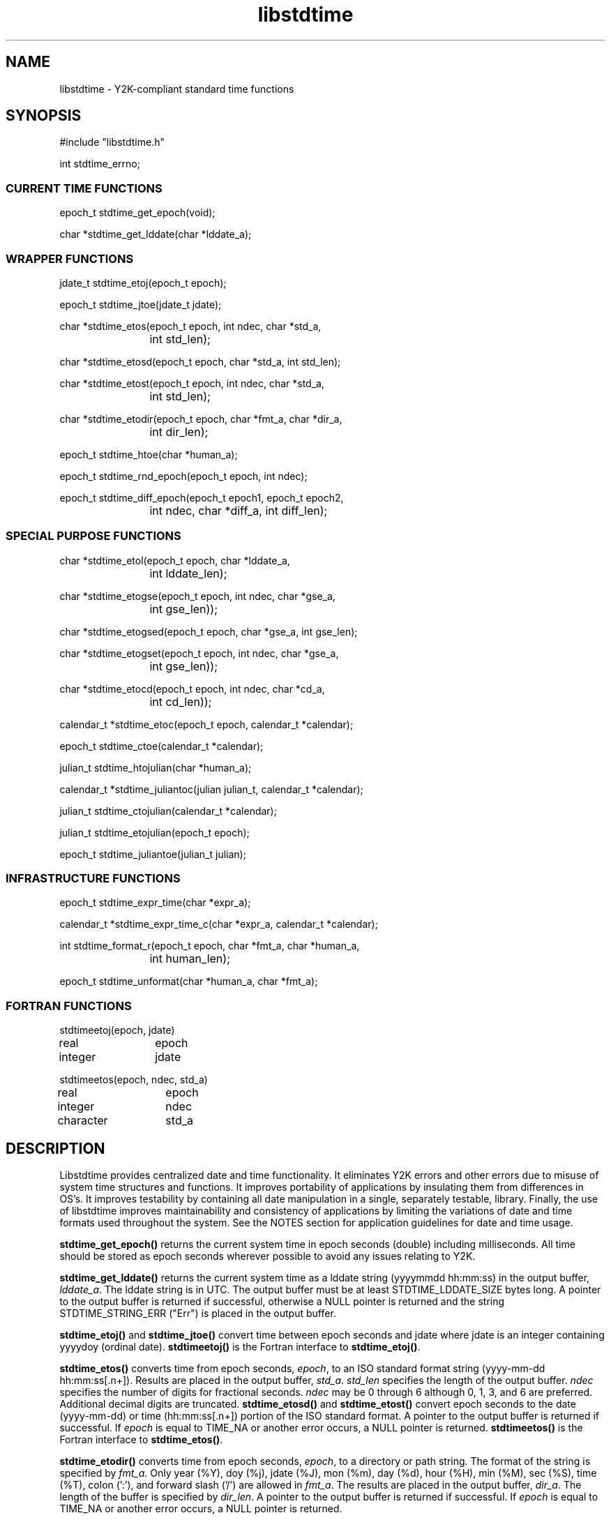 .ig
#=# 
#=#
..
.TH libstdtime 3 "11 August 1999" "C LIBRARY FUNCTIONS"
.SH NAME
libstdtime \- Y2K-compliant standard time functions

.SH SYNOPSIS
.nf
.ta 8 16
#include "libstdtime.h"

int stdtime_errno;
.fi

.SS CURRENT TIME FUNCTIONS
.LP
.nf
.ta 8 16

epoch_t stdtime_get_epoch(void);

char *stdtime_get_lddate(char *lddate_a);
.fi

.SS WRAPPER FUNCTIONS
.LP
.nf
.ta 8 16

jdate_t stdtime_etoj(epoch_t epoch);

epoch_t stdtime_jtoe(jdate_t jdate);

char *stdtime_etos(epoch_t epoch, int ndec, char *std_a, 
		int std_len);

char *stdtime_etosd(epoch_t epoch, char *std_a, int std_len);

char *stdtime_etost(epoch_t epoch, int ndec, char *std_a, 
		int std_len);

char *stdtime_etodir(epoch_t epoch, char *fmt_a, char *dir_a, 
		int dir_len);

epoch_t stdtime_htoe(char *human_a);

epoch_t stdtime_rnd_epoch(epoch_t epoch, int ndec);

epoch_t stdtime_diff_epoch(epoch_t epoch1, epoch_t epoch2, 
		int ndec, char *diff_a, int diff_len);
.fi

.SS SPECIAL PURPOSE FUNCTIONS
.LP
.nf
.ta 8 16

char *stdtime_etol(epoch_t epoch, char *lddate_a, 
		int lddate_len);

char *stdtime_etogse(epoch_t epoch, int ndec, char *gse_a, 
		int gse_len));

char *stdtime_etogsed(epoch_t epoch, char *gse_a, int gse_len);

char *stdtime_etogset(epoch_t epoch, int ndec, char *gse_a, 
		int gse_len));

char *stdtime_etocd(epoch_t epoch, int ndec, char *cd_a, 
		int cd_len));

calendar_t *stdtime_etoc(epoch_t epoch, calendar_t *calendar);

epoch_t stdtime_ctoe(calendar_t *calendar);

julian_t stdtime_htojulian(char *human_a);

calendar_t *stdtime_juliantoc(julian julian_t, calendar_t *calendar);

julian_t stdtime_ctojulian(calendar_t *calendar);

julian_t stdtime_etojulian(epoch_t epoch);

epoch_t stdtime_juliantoe(julian_t julian);

.fi

.SS INFRASTRUCTURE FUNCTIONS
.LP
.nf
.ta 8 16

epoch_t stdtime_expr_time(char *expr_a);

calendar_t *stdtime_expr_time_c(char *expr_a, calendar_t *calendar);

int stdtime_format_r(epoch_t epoch, char *fmt_a, char *human_a, 
		int human_len);

epoch_t stdtime_unformat(char *human_a, char *fmt_a);
.fi

.SS FORTRAN FUNCTIONS
.LP
.nf
.ta 8 16

stdtimeetoj(epoch, jdate)
real		epoch
integer		jdate
 
stdtimeetos(epoch, ndec, std_a)
real		epoch
integer		ndec
character	std_a

.fi
.SH DESCRIPTION 
Libstdtime provides centralized date and time functionality.  It eliminates Y2K
errors and other errors due to misuse of system time structures and functions.
It improves portability of applications by insulating them from differences in
OS's.  It improves testability by containing all date manipulation in a single,
separately testable, library.  Finally, the use of libstdtime improves
maintainability and consistency of applications by limiting the variations
of date and time formats used throughout the system.  See the NOTES section for
application guidelines for date and time usage.
.LP
\fBstdtime_get_epoch()\fP returns the current system time in epoch seconds
(double) including milliseconds.  All time should be stored as epoch seconds
wherever possible to avoid any issues relating to Y2K.
.LP
\fBstdtime_get_lddate()\fP returns the current system time as a lddate
string (yyyymmdd hh:mm:ss) in the output buffer, \fIlddate_a\fP.  The lddate
string is in UTC.  The output buffer must be at least STDTIME_LDDATE_SIZE bytes
long.  A pointer to the output buffer is returned if successful, otherwise a
NULL pointer is returned and the string STDTIME_STRING_ERR ("Err") is placed in
the output buffer.  
.LP
\fBstdtime_etoj()\fP and \fBstdtime_jtoe()\fP convert time between epoch  
seconds and jdate where jdate is an integer containing yyyydoy (ordinal date).
\fBstdtimeetoj()\fP is the Fortran interface to \fBstdtime_etoj()\fP. 
.LP
\fBstdtime_etos()\fP converts time from epoch seconds, \fIepoch\fP, to an ISO
standard format string (yyyy-mm-dd hh:mm:ss[.n+]).  Results are placed in
the output buffer, \fIstd_a\fP.  \fIstd_len\fP specifies the length of the
output buffer.  \fIndec\fP specifies the number of digits for fractional
seconds. \fIndec\fP may be 0 through 6 although 0, 1, 3, and 6 are preferred.
Additional decimal digits are truncated. \fBstdtime_etosd()\fP and
\fBstdtime_etost()\fP convert epoch seconds to the date (yyyy-mm-dd) or time
(hh:mm:ss[.n+]) portion of the ISO standard format.  A pointer to the output
buffer is returned if successful.  If \fIepoch\fP is equal to TIME_NA or 
another error occurs, a NULL pointer is returned. 
\fBstdtimeetos()\fP is the Fortran interface to \fBstdtime_etos()\fP.
.LP
\fBstdtime_etodir()\fP converts time from epoch seconds, \fIepoch\fP, to a
directory or path 
string.  The format of the string is specified by \fIfmt_a\fP.  Only year
(%Y), doy (%j), jdate (%J), mon (%m), day (%d), hour (%H),
min (%M), sec (%S), time (%T), colon (':'), and forward slash ('/') are
allowed in \fIfmt_a\fP.  The results are placed in the output buffer,
\fIdir_a\fP.  The length of the buffer is specified by \fIdir_len\fP.
A pointer to the output buffer is returned if successful.  If \fIepoch\fP is
equal to TIME_NA or another error occurs, a NULL pointer is returned. 
.LP
\fBstdtime_htoe()\fP converts time from human readable string of various
formats to epoch seconds.  \fBstdtime_htoe()\fP calls
\fBstdtime_expr_time()\fP. 
.LP
\fBstdtime_rnd_epoch()\fP rounds an epoch time to a selected number of decimal
places as specified by \fIndec\fP.  \fIndec\fP may be 0 through 6 although 0,
1, 3, and 6 are preferred.  This function may be called before calling
\fBstdtime_etos()\fP if truncation of extra digits is not desired.
.LP
\fBstdtime_diff_epoch()\fP calculates the difference between two epoch times
(\fIepoch2\fP - \fIepoch1\fP, where \fIepoch2\fP >= \fIepoch1\fP) and places
the result into an output buffer, 
\fIdiff_a\fP.  The length of the buffer is specified by \fIdiff_len\fP.  The
format of the output is "ddd hh:mm:ss[.n+]" where 'ddd' is days (000-999).
\fIndec\fP specifies the number of digits for fractional seconds (0 through 6).
The numeric difference between the two epoch times is returned as type epoch_t.
If an error occurs, TIME_DOUBLE_ERR is returned.
.LP
\fBstdtime_etol()\fP converts time from epoch seconds, \fIepoch\fP, to a lddate
string.  This is a special purpose function that should only be used for
lddates.  Fractional seconds are truncated.  The results are placed in the
output buffer, \fIlddate_a\fP.  \fIlddate_len\fP specifies the length of the
output buffer.  A pointer to the output buffer is returned if successful.  If
\fIepoch\fP is equal to TIME_NA or another error occurs, a NULL pointer is
returned. 
.LP
\fBstdtime_etogse()\fP converts time from epoch seconds to a GSE format string
(yyyy/mm/dd hh:mm:ss[.n+]).  This is a special purpose function that should
only be used for GSE2.0 or IMS1.0 messages and formats.  \fIndec\fP specifies
the number of digits for fractional seconds (0 - 3).  \fIndec\fP is equal
to 1 for GSE2.0.  \fIndec\fP equal to 3 is used for IMS1.0 (GSE2.1).
The results are placed in an output buffer, \fIgse_a\fP.  \fIgse_len\fP
specifies the length of the buffer.  \fBstdtime_etogsed()\fP and
\fBstdtime_etogset()\fP convert epoch seconds to the date (yyyy/mm/dd) or time
(hh:mm:ss[.n+]) portion of the GSE format.  A pointer to the output
buffer is returned if successful, otherwise a NULL pointer is returned.
\fBstdtime_htoe()\fP can be used to parse a GSE format string.
.LP
\fBstdtime_etocd()\fP converts time from epoch seconds to the Continuous Data
(CD) format string (yyyyjjj hh:mm:ss[.n+]).  This is a special purpose function
that should only be used by the Continuous Data System (CDS).  \fIndec\fP
specifies the number of digits for fractional seconds (0 - 3).  \fIndec\fP is
equal to 3 for CD 1.1 as described in the CD-1.1 Formats and Protocol document.  
The results are placed in an output buffer, \fIcd_a\fP.  \fIcd_len\fP
specifies the length of the buffer.   A pointer to the output
buffer is returned if successful, otherwise a NULL pointer is returned.
\fBstdtime_htoe()\fP can be used to parse a CD format string.
.LP
\fBstdtime_etoc()\fP and \fBstdtime_ctoe()\fP convert between an epoch time and
a calendar date structure, calendar_t, as defined below.  Calendar_t values are
in UTC.  \fBstdtime_etoc()\fP takes a pointer to an allocated calendar_t
structure as an argument and returns a NULL pointer if an error occurs. 
.LP
.nf
	typedef struct {
	     int     year;   /* 4-digit year      */
	     int     mon;    /* month number 1-12 */
	     int     day;    /* day of month 1-31 */
	     int     hour;   /* 0-23   */
	     int     min;    /* 0-59   */
	     double  sec;    /* 0-61.0 */
	} calendar_t;
.fi
.LP
The Julian Day functions convert between a Julian Day number and other date
represenations.  The Julian Day is the number of days since Jan. 1, 4713 BC for
the date specified by yyyy-mm-dd where yyyy < 0 is BC, yyyy > 0 is AD, and yyyy
= 0 is an error.  \fBstdtime_htojulian()\fP converts a human time string to a
Julian Day. \fBstdtime_juliantoc()\fP and \fBstdtime_ctojulian()\fP convert
between a Julian Day and a calendar date (calendar_t).
\fBstdtime_etojulian()\fP and \fBstdtime_juliantoe()\fP convert between a
Julian Day and an epoch time.
.TP 6
NOTE:
Officially, the Julian Day number begins at noon, however the libstdtime
functions use midnight for the start of the day, ex. Jan 1, 1970 00:00:00 is
2440588 in Julian Days.  This is consistant with the Oracle implementation of
Julian Days. 
.LP
\fBstdtime_expr_time()\fP converts a character string containing a time
expression to time in epoch seconds.  \fBstdtime_expr_time_c()\fP converts a
character string containing a time expression to a calendar date (calendar_t).
\fBstdtime_expr_time_c()\fP takes a pointer to an allocated calendar_t
structure as an argument and returns a NULL pointer if an error occurs.
.LP
\fBstdtime_format_r()\fP and \fBstdtime_unformat()\fP convert time between
epoch seconds and date/time strings as specified by a format string,
\fIfmt_a\fP.  Epoch time may include milliseconds.  \fBstdtime_format_r()\fP
places the date/time string in the output buffer, \fIhuman_a\fP.  The output
buffer length is specified by \fIhuman_len\fP (maximum
STDTIME_MAX_FORMAT_SIZE).   \fBstdtime_format_r()\fP returns STDTIME_SUCCESS if
successful, otherwise it returns STDTIME_INT_ERR. 

.SH ARGUMENTS
.TP 12
.B calendar
A structure (calendar_t) containing the components of a calendar date.
.TP 12
.B cd_a
A character buffer for a CD format date (yyyyjjj hh:mm:ss[.n+]).
.TP 12
.B cd_len
The length of the \fIcd_a\fP buffer.
.TP 12
.B epoch
Time in epoch seconds, the number of seconds including milliseconds since
January 1, 1970 00:00:00 UTC.   
.TP 12
.B diff_a
A character buffer containing the difference between two epoch times as
calculated by \fBstdtime_etodir()\fP.  The format is "days hh:mm:ss".
.TP 12
.B diff_len
Length of the \fIdiff_a\fP buffer.
.TP 12
.B dir_a
A character buffer containing a directory path created by
\fBstdtime_etodir()\fP. 
.TP 12
.B dir_len
Length of the \fIdir_a\fP buffer.
.TP 12
.B expr_a
A string containing a date/time expression.
.TP 12
.B fmt_a
A date/time format string.
.TP 12
.B gse_a
A character buffer for a GSE format date (yyyy/mm/dd hh:mm:ss[.n+]).
.TP 12
.B gse_len
The length of the \fIgse_a\fP buffer.
.TP 12
.B human_a
A character buffer for a human readable date/time of various formats including
the libstdtime "standard," lddate and GSE formats.
.TP 12
.B human_len
The length of the \fIhuman_a\fP buffer.  The maximum length is
STDTIME_MAX_FORMAT_SIZE. 
.TP 12
.B jdate
An integer (jdate_t) containing an ordinal date (yyyydoy).
.TP 12
.B julian
An integer (julian_t) containing a julian day number.  The Julian Day
number begins at noon of the date specified by yyyy-mm-dd where yyyy < 0 is BC,
yyyy > 0 is AD, and yyyy = 0 is an error. 
.TP 12
.B lddate_a
A character buffer for a lddate formatted date/time (yyyymmdd hh:mm:ss).
.TP 12
.B lddate_len
The length of the \fIlddate_a\fP buffer.
.TP 12
.B ndec
The number of digits of fractional seconds.  Generally, \fIndec\fP may be 0
through 6 although 0, 1, 3, and 6 are preferred.  For \fBstdtime_etogse()\fP and
\fBstdtime_etocd()\fP, \fIndec\fP may be (0-3).
.TP 12
.B std_a
A character buffer for a libstdtime "standard" formatted date/time
(yyyy-mm-dd hh:mm:ss[.n+]).  The format is compatible with ISO 8601, the
international standard for dates.  The number of fractional digits may be 0
trhough 6 although 0, 1, 3, and 6 are preferred.
.TP 12
.B std_len
The length of the \fIstd_a\fP buffer.

.SH USAGE
.LP
\fBstdtime_expr_time()\fP converts a time expression to epoch seconds.
The expression may be a date/time expression to calculate
dates based on the current system time or it may be a date/time string 
surrounded by brackets, [], with an optional format string.
.LP
Date/time expressions may contain simple arithmetic operators
(+,-,*,/,%,@).  All numbers are assumed to be
seconds.  The following is a list of words that can be used in
the expressions.
.LP
.RS
.nf
.ta 16
now	- present time
today	- 00:00:00 of the present day.
yesterday	- 00:00:00 of the previous day.
tomorrow	- 00:00:00 of the next day.
minute		- one minute
hour		- one hour
day		- one day
week		- one week
.fi
.RE
.LP
The following date/time strings may be enclosed in brackets and automatically 
parsed by \fBstdtime_expr_time()\fP: 
.LP
.RS
.nf
.ta 32
e+.n+ [anything]		- epoch time 
hh[:mm[:ss[.n+]]]		- date 1970-01-01 assumed
yyyy-mm-dd [hh[:mm[:ss[.n+]]]]	- ISO format
yyyy/mm/dd [hh[:mm[:ss[.n+]]]]	- GSE format
mm/dd/yyyy [hh[:mm[:ss[.n+]]]]  - common American
dd.mm.yyyy [hh[:mm[:ss[.n+]]]]  - common European
yyyyjjj [hh[:mm[:ss[.n+]]]]	- CD format, jdate + time
yyyymmdd [hh[:mm[:ss[.n+]]]]	- lddate format (%L)
yyyyjjjhhmmss			- gmt format (%G)
dd month yyyy [hh[:mm[:ss[.n+]]]]
month dd[,] yyyy [hh[:mm[:ss[.n+]]]]
				- common American
month dd hh[:mm[:ss[.n+]]] year
[dayofweek] month dd hh[:mm[:ss[.n+]]] [timezone] year
				- Unix date(1) format (%F)
.fi
.RE
.LP
Any number of spaces may appear before and after seperators 
(:,/,-,.).  Currently the timezone is ignored and UTC is assumed.
.LP
The [] in the time format specify the optional parts.  For instance, 12:32
(12 hours, 32 minutes) or 12:32:15.3826 (12 hours, 32 minutes, 15.3826
seconds) are valid time strings.  The fractional part does not have a limit on
decimal places. 
.LP
Date/time strings with formats are passed to \fBstdtime_unformat()\fP.
Examples are:
.LP
.RS
.nf
[2006 267, %Y %j]
[12/31/1999 12:59:59, %f %T]
.fi
.RE
.LP
The format string, \fIfmt_a\fP, for \fBstdtime_expr_time()\fP,
\fBstdtime_format_r()\fP, and \fBstdtime_unformat()\fP may
contain any characters as well as any number of format characters.
A character is considered a format character if it is preceded by the '%'
character.  If a non-format character is preceded by a '%', the character will
be added to the output string.
.LP
The valid format characters and descriptions are listed below.  Most of these
formats are native to strftime(3), but some have been added.
Note, some formats (e.g., %D, %x, and %y) that are
acceptable to strftime() are disabled due to use of a two-digit year format.
.LP
.PD 0
.RS
.TP 8
.B %%
same as %
.TP
.B %a
day of week, in locale's abbreviated weekday name
.TP
.B %A
day of week, in locale's full weekday name
.TP
.B %b
month, in locale's abbreviated month name
.TP
.B %B
month, in locale's full month name
.TP
.B %c
date and time, in locale's date and time representation, %x %X
.TP
.B %C
date and time, in locale's long-format date and time representation
.TP
.B %d
day of month (1-31)
.TP
.B %D
disallowed due to the invalid two-digit year; returns an error
.TP
.B %e
day of month (1-31); same as %e
.TP
.B %E
epoch time integer
.TP
.B %f
date as %m/%d/%Y
.TP
.B %F
date as returned from Unix date(1) command
(%a %b %e %X %Z %Y)
.TP
.B %g
short human format (mm/dd/yyyy hh:mm:ss.nnn) (%f %T.%N)
.TP
.B %G
gmt format (yyyyjjjhhmmss)
.TP
.B %h
human format (epoch.nnn yyyy mm dd yyyyjjj hh:mm:ss.n)
(%E.%N %Y %m %e %J %T.%1N)
.TP
.B %H
hour (00-23)
.TP
.B %i
units (unitless integer value)
.TP
.B %I
hour (00-12)
.TP
.B %j
day number of year (001-366)
.TP
.B %J
"jdate" or ordinal date (yyyyjjj)
.TP
.B %k
hour (0-23; single digits preceded by a blank)
.TP
.B %K
number of days (000-999), for day count
.TP
.B %l
hour (1-12; single digits preceded by a blank)
.TP
.B %L
lddate format (yyyymmdd hh:mm:ss)
.TP
.B %m
month number (01-12)
.TP
.B %M
minute (00-59)
.TP
.B %n
newline (same as \\n)
.TP
.B %[1-9]N
fractional seconds where the modifier (1-9) indicates the number of digits; if
modifier is omitted, number of digits defaults to 3 for milliseconds (000-999) 
.TP
.B %o
time in the form hh:mm:ss.nn.
.TP
.B %O
date and time formatted as mm/dd/yyyy hh:mm:ss.nn.
.TP
.B %p
locale's equivalent of AM or PM
.TP
.B %r
time in 12-hour clock format as %I:%M:%S %p
.TP
.B %R
time as %H:%M
.TP
.B %S
seconds (00-61)
.TP
.B %t
tab (same as \\t)
.TP
.B %T
time as %H:%M:%S
.TP
.B %u
weekday number [1,7], Sunday is day 1
.TP
.B %U
week number of year (00-53), Sunday is the first day of first week
.TP
.B %V 
week number of the year [01,53], Monday is the first day of
the week.  If the week containing 1 January has four or more days in
the new year, then it is considered week 1; otherwise,
it is week 53 of the previous year, and the next week is week 1.
.TP
.B %w
day of week (0-6), Sunday is day 0
.TP
.B %W
week number of year (00-53), Monday is the first day of first week
.TP
.B %x
disallowed due to the invalid two-digit year; returns an error
.TP
.B %X
time, using locale's time representation
.TP
.B %y
disallowed due to the invalid two-digit year; returns an error
.TP
.B %Y
year, including century (for example, 1998)
.TP
.B %Z
time zone name or abbreviation
.RE
.PD
.LP
In general, if a complete date and time are not specified, then
\fBstdtime_unformat()\fP will assume minimal values for the unspecified
quantities.  For example, if a string of form
mm/dd/yyyy is given to %f, a time of 00:00:00 is assumed.
.LP
Beware the following caveats concerning \fBstdtime_unformat()\fP:
.LP
.PD 0
.RS
.TP 12
.B %a, %A
A value of 0.0 is returned instead of the more correct error value of -1.0.  
.TP 12
.B  %e, %k, %l, 
.TP 12
.B %n, %t, %w,
These formats do not work correctly; an error value is returned.
.TP 12
.B %D
Dates prior to 1 January 1970 are not converted; an error value of -1.0
will be returned.
.TP 12
.B %i
When given an undecipherable value, -2147483648.0 may be returned instead of
-1.0.  
.TP 12
.B %j, %U, %W
The default year for %j (day number of the year) or %U and %W (week number)
is the current year. 
.TP 12
.B %p
The AM/PM indicator cannot be unformatted.  However, instead of returning
an error code, a value of 0.0 is returned.
.TP 12
.B %Z
The timezone indicator does not work correctly; sometimes it is ignored;
sometimes an error of -1.0 is returned. 
.TP 12
.B %r
The hour and AM/PM indicator are erroneously ignored.  The return value
is derived from the minutes and seconds as if they were in the
midnight hour of January 1, 1970.
.TP 12
.B %k %l %u %V
These formats are undefined and always return an error of -1.0. 
.RE
.PD
.SH DIAGNOSTICS
The range of valid dates is 1901-12-13 20:45:53 to 2038-01-19 03:14:06.
The range of valid years and epoch times are given by STDTIME_YEAR_MIN,
STDTIME_YEAR_MAX, STDTIME_EPOCH_MIN, and STDTIME_EPOCH_MAX. 
.LP
Functions that return a char* return STDTIME_CHAR_ERR (NULL pointer) if an
error occurs.  \fbNOTE: this means that it is unwise to use the return pointer
without checking first for NULL.\fP
.LP
Functions that return an int or a double return STDTIME_INT_ERR
(-1) or STDTIME_DOUBLE_ERR (-1.0).  Since the value returned on error may be
within the valid range of results, applications should check
\fIstdtime_errno\fP for error codes.  If \fIstdtime_errno\fP is set to
STDTIME_NOERR, then no error occurred.  The following is a list of possible
values for \fIstdtime_errno\fP: 
.LP
.RS
.ta 24 30
.nf
STDTIME_NOERR	 0	/* No error */
STDTIME_PARSE	-1	/* Couldn't parse input */
STDTIME_INVALID	-2	/* Input invalid */
STDTIME_AMBIGUOUS	-3	/* Input ambiguous */
STDTIME_MALLOC	-4	/* Couldn't malloc */
.fi
.RE

.SH COMPILER FLAGS
.TP 15
-D_REENTRANT
Needed to get the correct definition of \fIstdtime_errno\fP.

.SH LIBRARY DEPENDENCIES
.TP 15
STDLIBS
-lm

.SH KNOWN PROBLEMS
.IP 1.
stdtime_jtoe() returns a value for 1901347 which is correct but is less than
the minimum epoch time as defined by STDTIME_EPOCH_MIN.
.IP 2.
stdtime_htojulian() and stdtime_expr_time_c() are limited to the range of
epoch time (STDTIME_EPOCH_MIN to STDTIME_EPOCH_MAX).  

.SH NOTES
The following are application guidelines for handling dates and times.
.IP 1. 
All date and time generation and conversion between time representations should
be done through libstdtime functions.  Applications should not call standard C
time functions directly.  Nor should applications include time.h, tzfile.h or
any standard time headers unless calling a system function that is not a date
or time function (ex. clock()).
.IP 2.
Applications should use epoch time wherever possible to represent dates
internally.  Inputs and outputs may use epoch time or date strings in one of
the formats supported by libstdtime.  The tm struct is the least preferred
representation of time.  The definition and usage of tm may vary from
system to system. 
.IP 3.
Applications should use UTC for date/time strings wherever possible.  Local
time is especially confusing due to Daylight Savings Time (DST).  Also, the
standard C time libraries can only process local time strings from the current
timezone with the current DST mode unless the string includes the timezone.
.IP 4.
Applications should use the libstdtime "standard" format for date strings
(yyyy-mm-dd hh:mm:ss[.n+]).  The format is compatible with ISO 8601, the
international standard for dates.  The number of fractional digits may be 0, 1,
3, or 6.  \fBstdtime_etos()\fP may be used to convert epoch seconds to the
standard format. 
.IP 5.
SQL commands within applications should use the lddate format for dates
(YYYYMMDD HH24:MI:SS).  This is the default date format for libgdi for
Oracle 7 so there should be no need to use the to_char() or to_date() SQL 
functions.
.IP 
Note, lddate is defined to be GMT.  Oracle's sysdate function returns local
time so do not use it to populate lddate columns.  
.IP 6.
Applications should call the libstdtime "wrapper" functions rather than
calling functions that take format strings as inputs.  The wrapper 
functions provide interfaces for a set of predefined formats.  The use of
\fBstdtime_expr_time()\fP, \fBstdtime_format_r()\fP, and
\fBstdtime_unformat()\fP should be extremely limited. 
.IP 7.
Applications should not manipulate date strings.  That would be the same
thing as creating a new format without the protections provided by
libstdtime.  If a new format is needed, say for an interface to an external
system, then the format and wrapper functions should be added to libstdtime.
.IP 8.
New applications should not call libstdtime deprecated functions.  Deprecated
functions may be deleted in the future.
.IP 9.
Applications should check for error codes returned from libstdtime functions.

.SH DEPRECATED FUNCTIONS
The following functions are to be removed in the future.  
.LP
.nf
.ta 8 16
double stdtime_now(void);

epoch_t stdtime_fnow(void)

time_t stdtime_time(void);

int stdtime_gettimeofday(struct timeval *tp);

char *stdtime_format(epoch_t epoch, char *fmt_a);

std_time_st stdtime_build_struct(epoch_t epoch);

epoch_t stdtime_convert_struct(std_time_st time_s);

int stdtime_etoyyyymmdd(epoch_t epoch);

jdate_t stdtime_htoj(char *human);

char *stdtime_jtoh(jdate_t jdate);

int stdtime_jtoh_r(jdate_t jdate, char *human_a, char *human_len);

epoch_t stdtime_gmttoe(char *gmt_a);

char *stdtime_etogmt(epoch_t epoch);

int stdtime_etogmt_r(epoch_t epoch, char *gmt_a, int gmt_len);

epoch_t stdtime_shtoe(char *sh_a);

char *stdtime_etosh(epoch_t epoch);

int stdtime_etosh_r(epoch_t epoch, char *sh_a, in sh_len);

epoch_t stdtime_sshtoe(char *sh_a);

char *stdtime_etossh(epoch_t epoch);

int stdtime_etossh_r(epoch_t epoch, char *ssh_a, int ssh_len);

char *stdtime_etou(epoch_t epoch);

int stdtime_etou_r(epoch_t epoch, char *u_a, int u_len)

char *stdtime_etoh(epoch_t epoch);

int stdtime_etoh_r(epoch_t epoch, char *human_a, int human_len);

epoch_t stdtime_dstrtoe(char *human_a);

char *stdtime_etodstr(epoch_t epoch);

char *stdtime_etostr(epoch_t epoch);

char *stdtime_gol_lddate(int gmt_or_local, char *lddate_a)

char *stdtime_asctime(struct tm tm);

char *stdtime_asctime_r(struct tm, char* buf, int buf_len);

struct tm *stdtime_localtime(time_t time);

struct tm *stdtime_localtime_r(time_t time, struct tm *tm);

double	stdtime_local_now(void);

double	stdtime_local_double(time_t epoch);

char *stdtime_log_lddate(int flag);

char *stdtime_ctime(time_t time);

char *stdtime_ctime_r(time_t time, char *buf, int buf_len);

char *stdtime_strdtime(epoch_t epoch);

char *stdtime_strtime(void);

int stdtime_getMilliTime(void);

int stdtime_getMilliElapse(int start);

int stdtime_MillitoSeconds(int milli);

.SS FORTRAN FUNCTIONS
.LP
.nf
.ta 8 16

stdtimeetoh(epoch, human_a)
real		epoch
character	human_a

stdtimeetosh(epoch, human_a)
real		epoch
character	human_a

stdtimeetou(epoch, u_a)
real		epoch
character	u_a

stdtimehtoe(human_a, epoch)
character	human_a
real		epoch

stdtimehtoj(human_a, jdate)
character	human_a
integer		jdate

stdtimejtoh(jdate, human_a)
integer		jdate
character	human_a

stdtimeshtoe(human_a, epoch)
character	human_a
real		epoch
.fi
.LP
\fBstdtime_now()\fP and \fBstdtime_fnow()\fP return the 
current system time in epoch seconds.  \fBstdtime_now()\fP returns integral
seconds as a double.  \fBstdtime_fnow()\fP returns epoch seconds including
milliseconds as a double.  
.LP
\fBstdtime_time()\fP returns the current system time in epoch seconds
as type \fBtime_t\fP.  It is a wrapper for \fBtime()\fP.
.LP
\fBstdtime_gettimeofday()\fP gets the system's notion of current time in 
elapsed seconds and microseconds since 00:00 Universal Coordinated Time, 
January 1, 1970. It is a wrapper for \fBgettimeofday()\fP.
.LP
\fBstdtime_build_struct()\fP and \fBstdtime_convert_struct()\fP convert
between epoch time and a time structure, std_time_st.   std_time_st is used
rather than the standard C structure to preserve the millisecond information.
.LP
\fBstdtime_etoyyyymmdd()\fP converts an epoch time to an int of the form
yyyymmdd.
.LP
\fBstdtime_htoj()\fP and \fBstdtime_jtoh()\fP convert between human readable
time string and an integer containing an ordinal date (yyyydoy).
\fBstdtime_jtoh_r()\fP is a thread safe version of \fBstdtime_jtoh()\fP.  
.LP
\fBstdtime_gmttoe()\fP and \fBstdtime_etogmt()\fP convert between a GMT format
string (see %G) and time in epoch seconds.  \fBstdtime_etogmt_r()\fP is a
thread safe version of \fBstdtime_etogmt()\fP. 
.LP
\fBstdtime_shtoe()\fP and \fBstdtime_etosh()\fP convert between short human
time string (mm/dd/yyyy hh:mm:ss.n) and time in epoch seconds.  Decimal seconds
are optional for \fBstdtime_shtoe()\fP and will be converted if given.  If
\fIepoch\fP is equal to TIME_NA for \fBstdtime_etosh()\fP, a pointer to a
string "None" will be returned.  \fBstdtime_etosh_r()\fP is a thread safe
version of \fBstdtime_etosh()\fP.   
.LP
\fBstdtime_sshtoe()\fP and \fBstdtime_etossh()\fP convert between short short
human time string (mm/dd/yyyy hh:mm:ss) and time in epoch seconds.
Milliseconds are truncated for \fBstdtime_etossh()\fP.  If \fIepoch\fP is
equal to TIME_NA, a pointer to a string "None" will be returned.
\fBstdtime_etossh_r()\fP is a thread safe version of \fBstdtime_etossh()\fP.  
.LP
\fBstdtime_etou()\fP converts an epoch time to a "universal" time string 
of the format %Y-%j:%H.%M.%S.%N (yyyy-jjj:hh.mm.ss.nnn).
\fBstdtime_etou_r()\fP is a thread safe version of \fBstdtime_etou()\fP. 
.LP
\fBstdtime_gsetoe()\fP Accepts a data/time string in the GSE format
(yyyy/mm/dd hh:mm:ss.n) and returns an epoch time.
.LP
\fBstdtime_etoh()\fP accepts epoch time and returns a string
containing the time in human format (See %h).  \fBstdtime_etoh_r()\fP is a
thread safe version of \fBstdtime_etoh()\fP. 
.LP
\fBstdtime_dstrtoe()\fP and \fBstdtime_etodstr()\fP convert between epoch time
and a date string of format %O (mm/dd/yyyy hh:mm:ss.nn).
\fBstdtime_etotstr()\fP converts an epoch time to a time string of format %o
(hh:mm:ss.nn).
.LP
\fBstdtime_gol_lddate()\fP fills in a buffer with a lddate string (yyyymmdd
hh:mm:ss)
based on either UTC time now, or local time now depending on the input flag.
The flag can be STDTIME_GMT_TIME or STDTIME_LOCAL_TIME (1 or 0). This function
assumes that the buffer pointed to by lddate is at least STDTIME_LDDATE_SIZE
bytes in size.
.LP
\fBstdtime_log_lddate()\fP returns a compressed lddate string
(yyyymmddhhmmss) either as UTC time now, or localtime now depending on the
flag. The flag can be STDTIME_GMT_TIME or STDTIME_LOCAL_TIME (1 or 0).
.LP
\fBstdtime_ctime()\fP and \fBstdtime_ctime_r()\fP are wrappers around the C
library calls \fBctime()\fP and \fBctime_r()\fP.
.LP
\fBstdtime_asctime()\fP and \fBstdtime_asctime_r()\fP are wrapper around the C
library calls \fBasctime()\fP and \fBasctime_r()\fP.
.LP
\fBstdtime_localtime()\fP and \fBstdtime_localtime_r()\fP  are wrappers around
the C library calls \fBlocaltime()\fP and \fBlocaltime_r()\fP.
.LP
\fBstdtime_local_now()\fP returns the local time as a double.
.LP
\fBstdtime_local_double()\fP passes in an epoch time, and returns it as
a local time in double format.
.LP
\fBstdtime_strdtime()\fP passes in an epoch time, and returns the
local date/time string in %a %b %e %T %Y format.  Note that this function
is exactly the same as stdtime_ctime(), except that the newline character
is stripped off the end of the string.
.LP
\fBstdtime_strtime()\fP returns the current localtime in the
%a %b %e %T %Y format.  Note that this format is the same as is returned
by stdtime_ctime(), except that the newline character has been stripped off
the end of the string.
.LP
\fBstdtime_getMilliTime()\fP, \fBstdtime_getMilliElapse()\fP, and
\fBstdtime_getMillitoSeconds()\fP are used for debug timing.
.SH SEE ALSO
.BR date(1),
.BR strftime (3C),
.BR strptime (3C)

.SH AUTHOR
B. MacRitchie, SAIC Geophysical Systems Operation
.br
T. Glines, SAIC Geophysical Systems Operation
.br
J. Wehlen, AFTAC


